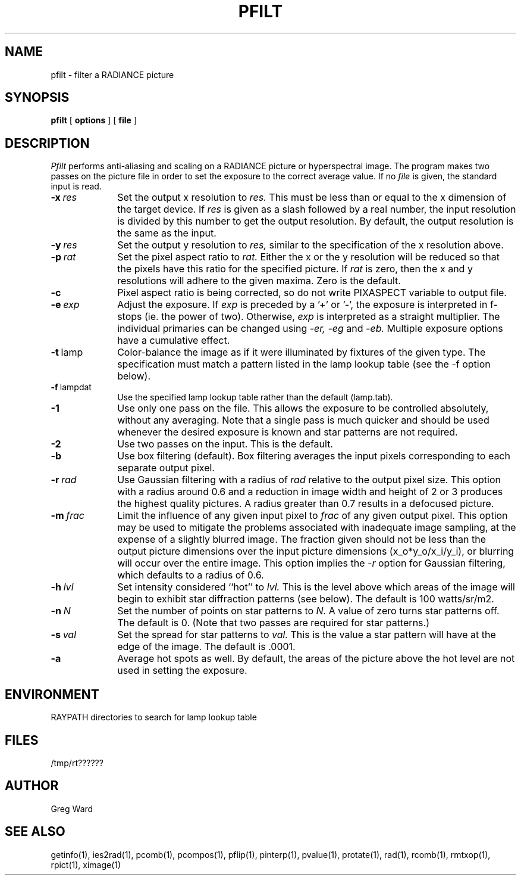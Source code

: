 .\" RCSid "$Id: pfilt.1,v 1.7 2023/12/12 16:31:45 greg Exp $"
.TH PFILT 1 11/8/96 RADIANCE
.SH NAME
pfilt - filter a RADIANCE picture
.SH SYNOPSIS
.B pfilt
[
.B options
]
[
.B file
]
.SH DESCRIPTION
.I Pfilt
performs anti-aliasing and scaling on a RADIANCE picture
or hyperspectral image.
The program makes two passes on the picture file in order to
set the exposure to the correct average value.
If no
.I file
is given, the standard input is read.
.TP 10n
.BI -x \ res
Set the output x resolution to
.I res.
This must be less than or equal to the x dimension
of the target device.
If
.I res
is given as a slash followed by a real number, the input resolution
is divided by this number to get the output resolution.
By default, the output resolution is the same as the input.
.TP
.BI -y \ res
Set the output y resolution to
.I res,
similar to the specification of the x resolution above.
.TP
.BI -p \ rat
Set the pixel aspect ratio to
.I rat.
Either the x or the y resolution will be reduced so that the pixels have
this ratio for the specified picture.
If
.I rat
is zero, then the x and y resolutions will adhere to the given maxima.
Zero is the default.
.TP
.BI -c
Pixel aspect ratio is being corrected, so do not write PIXASPECT
variable to output file.
.TP
.BI -e \ exp
Adjust the exposure.
If
.I exp
is preceded by a '+' or '-', the exposure is interpreted in f-stops
(ie. the power of two).
Otherwise,
.I exp
is interpreted as a straight multiplier.
The individual primaries can be changed using
.I \-er,
.I \-eg
and
.I \-eb.
Multiple exposure options have a cumulative effect.
.TP
.BR -t \ lamp
Color-balance the image as if it were illuminated by fixtures of
the given type.
The specification must match a pattern listed in the lamp
lookup table (see the \-f option below).
.TP
.BR -f \ lampdat
Use the specified lamp lookup table rather than the default (lamp.tab).
.TP
.BR \-1
Use only one pass on the file.
This allows the exposure to be controlled absolutely, without
any averaging.
Note that a single pass is much quicker and should be used whenever
the desired exposure is known and star patterns are not required.
.TP
.BR \-2
Use two passes on the input.
This is the default.
.TP
.BR \-b
Use box filtering (default).
Box filtering averages the input pixels corresponding
to each separate output pixel.
.TP
.BI -r \ rad
Use Gaussian filtering with a radius of
.I rad
relative to the output pixel size.
This option with a radius around 0.6 and a reduction in image width and
height of 2 or 3 produces the highest quality pictures.
A radius greater than 0.7 results in a defocused picture.
.TP
.BI -m \ frac
Limit the influence of any given input pixel to
.I frac
of any given output pixel.
This option may be used to mitigate the problems associated with
inadequate image sampling, at the expense of a slightly blurred
image.
The fraction given should not be less than the output picture dimensions
over the input picture dimensions (x_o*y_o/x_i/y_i), or blurring
will occur over the entire image.
This option implies the
.I \-r
option for Gaussian filtering, which defaults to a radius of 0.6.
.TP
.BI -h \ lvl
Set intensity considered ``hot'' to
.I lvl.
This is the level above which areas of the image will begin
to exhibit star diffraction patterns (see below).
The default is 100 watts/sr/m2.
.TP
.BI -n \ N
Set the number of points on star patterns to
.I N.
A value of zero turns star patterns off.
The default is 0.
(Note that two passes are required for star patterns.)\0
.TP
.BI -s \ val
Set the spread for star patterns to
.I val.
This is the value a star pattern will have at the
edge of the image.
The default is .0001.
.TP
.BR \-a
Average hot spots as well.
By default, the areas of the picture above the hot level
are not used in setting the exposure.
.SH ENVIRONMENT
RAYPATH		directories to search for lamp lookup table
.SH FILES
/tmp/rt??????
.SH AUTHOR
Greg Ward
.SH "SEE ALSO"
getinfo(1), ies2rad(1), pcomb(1), pcompos(1), pflip(1), pinterp(1),
pvalue(1), protate(1), rad(1), rcomb(1), rmtxop(1),
rpict(1), ximage(1)
